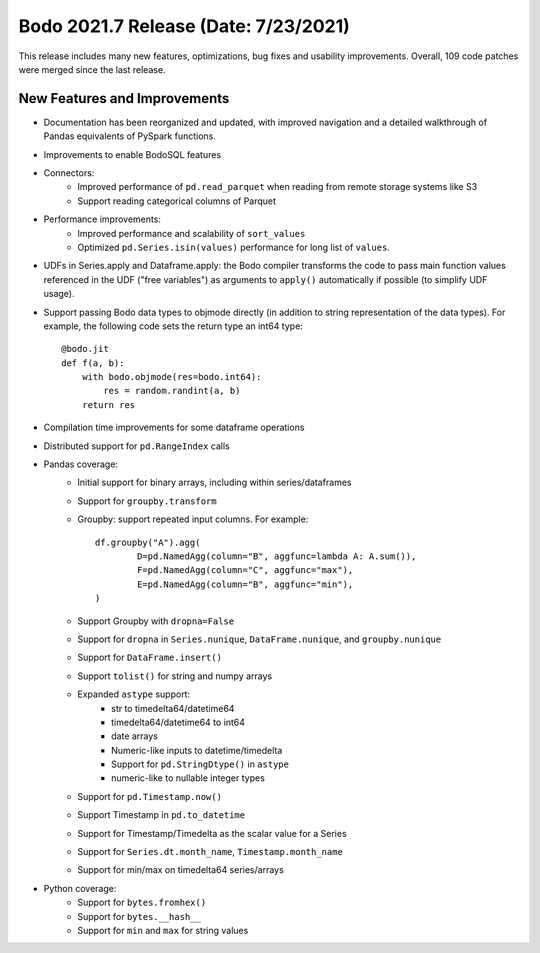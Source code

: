 .. _July_2021:

Bodo 2021.7 Release (Date: 7/23/2021)
~~~~~~~~~~~~~~~~~~~~~~~~~~~~~~~~~~~~~

This release includes many new features, optimizations, bug fixes and usability improvements.
Overall, 109 code patches were merged since the last release.

New Features and Improvements
-----------------------------

- Documentation has been reorganized and updated, with improved navigation and
  a detailed walkthrough of Pandas equivalents of PySpark functions.

- Improvements to enable BodoSQL features

- Connectors:
    - Improved performance of ``pd.read_parquet`` when reading from remote storage systems like S3
    - Support reading categorical columns of Parquet

- Performance improvements:
    - Improved performance and scalability of ``sort_values``
    - Optimized ``pd.Series.isin(values)`` performance for long list of ``values``.


- UDFs in Series.apply and Dataframe.apply: the Bodo compiler transforms the code
  to pass main function values referenced in the UDF ("free variables")
  as arguments to ``apply()`` automatically if possible (to simplify UDF usage).


- Support passing Bodo data types to objmode directly (in addition to string representation of the data types).
  For example, the following code sets the return type an int64 type::

        @bodo.jit
        def f(a, b):
            with bodo.objmode(res=bodo.int64):
                res = random.randint(a, b)
            return res


- Compilation time improvements for some dataframe operations

- Distributed support for ``pd.RangeIndex`` calls

- Pandas coverage:
    - Initial support for binary arrays, including within series/dataframes
    - Support for ``groupby.transform``
    - Groupby: support repeated input columns. For example::

        df.groupby("A").agg(
                D=pd.NamedAgg(column="B", aggfunc=lambda A: A.sum()),
                F=pd.NamedAgg(column="C", aggfunc="max"),
                E=pd.NamedAgg(column="B", aggfunc="min"),
        )

    - Support Groupby with ``dropna=False``
    - Support for ``dropna`` in ``Series.nunique``, ``DataFrame.nunique``, and ``groupby.nunique``
    - Support for ``DataFrame.insert()``
    - Support ``tolist()`` for string and numpy arrays
    - Expanded ``astype`` support:
        - str to timedelta64/datetime64
        - timedelta64/datetime64 to int64
        - date arrays
        - Numeric-like inputs to datetime/timedelta
        - Support for ``pd.StringDtype()`` in ``astype``
        - numeric-like to nullable integer types

    - Support for ``pd.Timestamp.now()``
    - Support Timestamp in ``pd.to_datetime``
    - Support for Timestamp/Timedelta as the scalar value for a Series
    - Support for ``Series.dt.month_name``, ``Timestamp.month_name``
    - Support for min/max on timedelta64 series/arrays

- Python coverage:
    - Support for ``bytes.fromhex()``
    - Support for ``bytes.__hash__``
    - Support for ``min`` and ``max`` for string values
